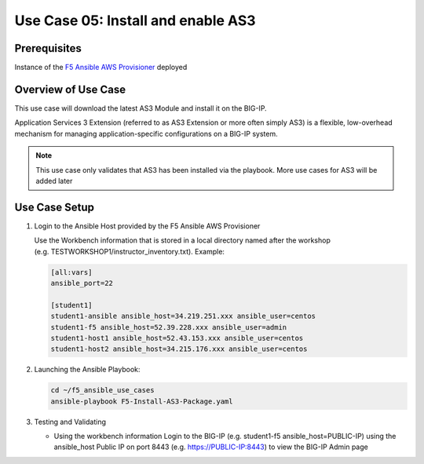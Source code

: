 Use Case 05: Install and enable AS3 
===================================

Prerequisites
-------------

Instance of the `F5 Ansible AWS
Provisioner <https://github.com/f5alliances/f5_provisioner>`__ deployed

Overview of Use Case
--------------------

This use case will download the latest AS3 Module and install it on the
BIG-IP.

Application Services 3 Extension (referred to as AS3 Extension or more
often simply AS3) is a flexible, low-overhead mechanism for managing
application-specific configurations on a BIG-IP system.

.. note::
  
   This use case only validates that AS3 has been installed via the playbook. 
   More use cases for AS3 will be added later

Use Case Setup
--------------

1. Login to the Ansible Host provided by the F5 Ansible AWS Provisioner

   Use the Workbench information that is stored in a local directory
   named after the workshop
   (e.g. TESTWORKSHOP1/instructor_inventory.txt). Example:

   .. code::

      [all:vars]
      ansible_port=22

      [student1]
      student1-ansible ansible_host=34.219.251.xxx ansible_user=centos 
      student1-f5 ansible_host=52.39.228.xxx ansible_user=admin
      student1-host1 ansible_host=52.43.153.xxx ansible_user=centos
      student1-host2 ansible_host=34.215.176.xxx ansible_user=centos

2. Launching the Ansible Playbook:

   .. code::

      cd ~/f5_ansible_use_cases
      ansible-playbook F5-Install-AS3-Package.yaml

   .. image:: images/UseCase5-960.gif

3. Testing and Validating

   -  Using the workbench information Login to the BIG-IP
      (e.g. student1-f5 ansible_host=PUBLIC-IP) using the ansible_host
      Public IP on port 8443 (e.g. https://PUBLIC-IP:8443) to view the
      BIG-IP Admin page
